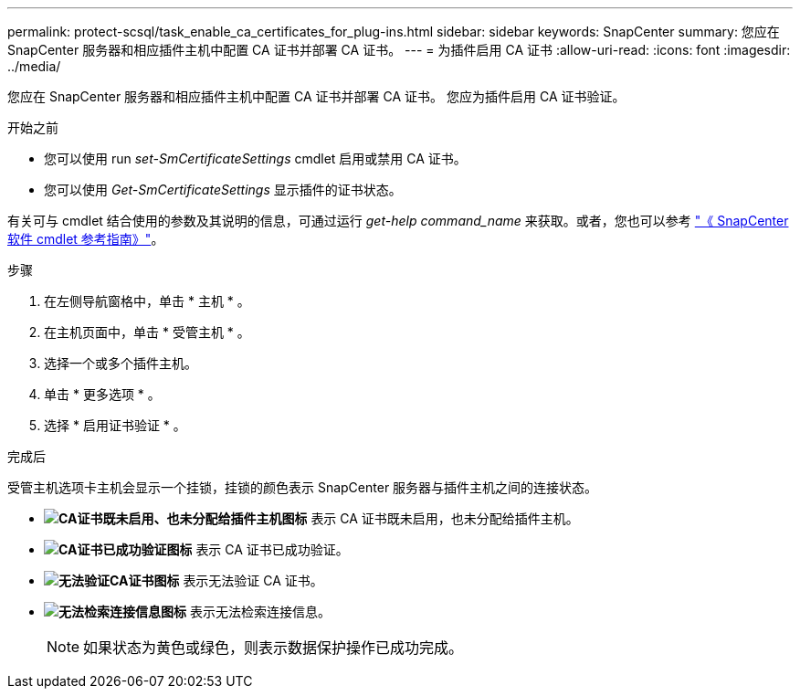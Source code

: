 ---
permalink: protect-scsql/task_enable_ca_certificates_for_plug-ins.html 
sidebar: sidebar 
keywords: SnapCenter 
summary: 您应在 SnapCenter 服务器和相应插件主机中配置 CA 证书并部署 CA 证书。 
---
= 为插件启用 CA 证书
:allow-uri-read: 
:icons: font
:imagesdir: ../media/


[role="lead"]
您应在 SnapCenter 服务器和相应插件主机中配置 CA 证书并部署 CA 证书。  您应为插件启用 CA 证书验证。

.开始之前
* 您可以使用 run _set-SmCertificateSettings_ cmdlet 启用或禁用 CA 证书。
* 您可以使用 _Get-SmCertificateSettings_ 显示插件的证书状态。


有关可与 cmdlet 结合使用的参数及其说明的信息，可通过运行 _get-help command_name_ 来获取。或者，您也可以参考 https://library.netapp.com/ecm/ecm_download_file/ECMLP2886205["《 SnapCenter 软件 cmdlet 参考指南》"^]。

.步骤
. 在左侧导航窗格中，单击 * 主机 * 。
. 在主机页面中，单击 * 受管主机 * 。
. 选择一个或多个插件主机。
. 单击 * 更多选项 * 。
. 选择 * 启用证书验证 * 。


.完成后
受管主机选项卡主机会显示一个挂锁，挂锁的颜色表示 SnapCenter 服务器与插件主机之间的连接状态。

* *image:../media/enable_ca_issues_icon.png["CA证书既未启用、也未分配给插件主机图标"]* 表示 CA 证书既未启用，也未分配给插件主机。
* *image:../media/enable_ca_good_icon.png["CA证书已成功验证图标"]* 表示 CA 证书已成功验证。
* *image:../media/enable_ca_failed_icon.png["无法验证CA证书图标"]* 表示无法验证 CA 证书。
* *image:../media/enable_ca_undefined_icon.png["无法检索连接信息图标"]* 表示无法检索连接信息。
+

NOTE: 如果状态为黄色或绿色，则表示数据保护操作已成功完成。


